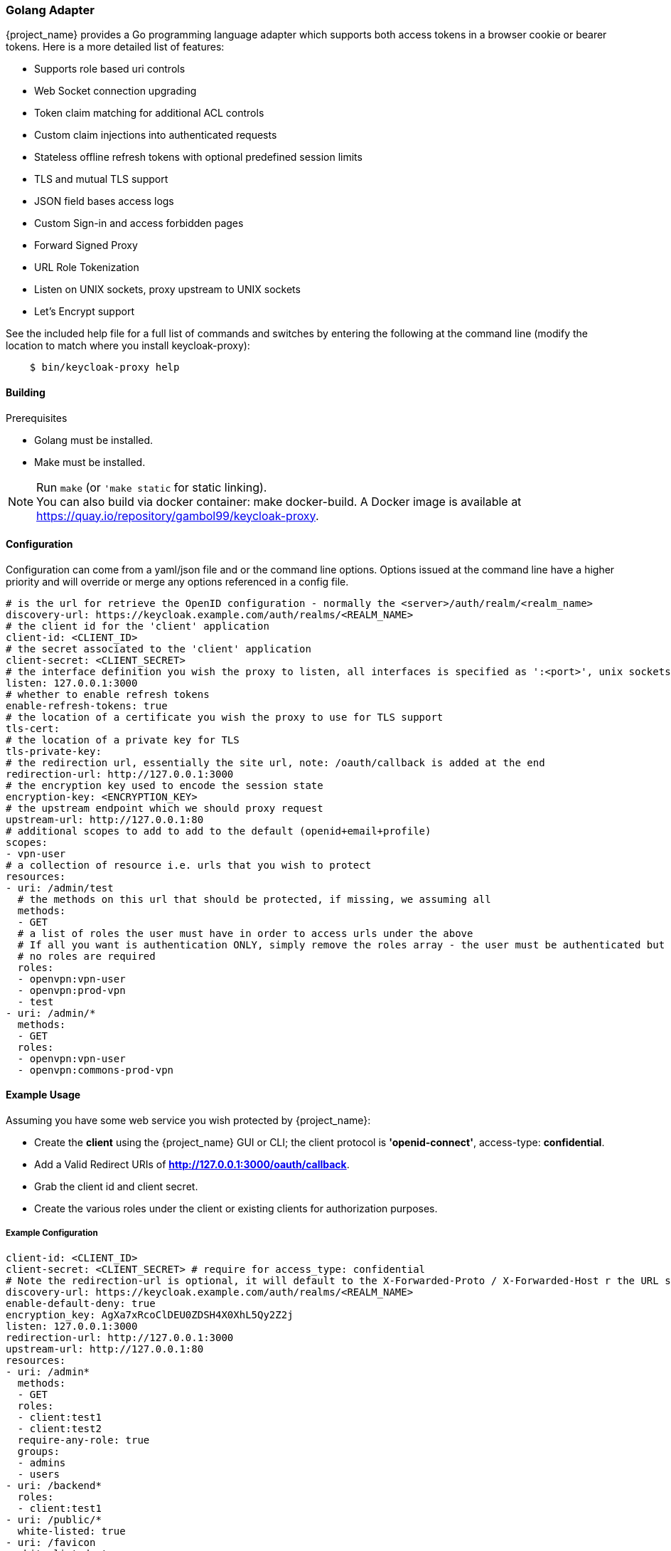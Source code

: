 [[_golang_adapter]]
=== Golang Adapter

{project_name} provides a Go programming language adapter which supports both access tokens in a browser cookie or bearer tokens. Here is a more detailed list of features:

* Supports role based uri controls
* Web Socket connection upgrading
* Token claim matching for additional ACL controls
* Custom claim injections into authenticated requests
* Stateless offline refresh tokens with optional predefined session limits
* TLS and mutual TLS support
* JSON field bases access logs
* Custom Sign-in and access forbidden pages
* Forward Signed Proxy
* URL Role Tokenization
* Listen on UNIX sockets, proxy upstream to UNIX sockets
* Let's Encrypt support

See the included help file for a full list of commands and switches by entering the following at the command line (modify the location to match where you install keycloak-proxy):

[source,bash]
----
    $ bin/keycloak-proxy help
----

==== Building

.Prerequisites
* Golang must be installed.
* Make must be installed.

.Procedure
.Run `make` (or `'make static` for static linking).

NOTE: You can also build via docker container: make docker-build. A Docker image is available at link:https://quay.io/repository/gambol99/keycloak-proxy[https://quay.io/repository/gambol99/keycloak-proxy].

==== Configuration

Configuration can come from a yaml/json file and or the command line options. Options issued at the command line have a higher priority and will override or merge any options referenced in a config file.

[source,yaml]
----
# is the url for retrieve the OpenID configuration - normally the <server>/auth/realm/<realm_name>
discovery-url: https://keycloak.example.com/auth/realms/<REALM_NAME>
# the client id for the 'client' application
client-id: <CLIENT_ID>
# the secret associated to the 'client' application
client-secret: <CLIENT_SECRET>
# the interface definition you wish the proxy to listen, all interfaces is specified as ':<port>', unix sockets as unix://<REL_PATH>|</ABS PATH>
listen: 127.0.0.1:3000
# whether to enable refresh tokens
enable-refresh-tokens: true
# the location of a certificate you wish the proxy to use for TLS support
tls-cert:
# the location of a private key for TLS
tls-private-key:
# the redirection url, essentially the site url, note: /oauth/callback is added at the end
redirection-url: http://127.0.0.1:3000
# the encryption key used to encode the session state
encryption-key: <ENCRYPTION_KEY>
# the upstream endpoint which we should proxy request
upstream-url: http://127.0.0.1:80
# additional scopes to add to add to the default (openid+email+profile)
scopes:
- vpn-user
# a collection of resource i.e. urls that you wish to protect
resources:
- uri: /admin/test
  # the methods on this url that should be protected, if missing, we assuming all
  methods:
  - GET
  # a list of roles the user must have in order to access urls under the above
  # If all you want is authentication ONLY, simply remove the roles array - the user must be authenticated but
  # no roles are required
  roles:
  - openvpn:vpn-user
  - openvpn:prod-vpn
  - test
- uri: /admin/*
  methods:
  - GET
  roles:
  - openvpn:vpn-user
  - openvpn:commons-prod-vpn
----

==== Example Usage

Assuming you have some web service you wish protected by {project_name}:

* Create the *client* using the {project_name} GUI or CLI; the client protocol is *'openid-connect'*, access-type:  *confidential*.
* Add a Valid Redirect URIs of *http://127.0.0.1:3000/oauth/callback*.
* Grab the client id and client secret.
* Create the various roles under the client or existing clients for authorization purposes.

===== Example Configuration

[source,yaml]
----
client-id: <CLIENT_ID>
client-secret: <CLIENT_SECRET> # require for access_type: confidential
# Note the redirection-url is optional, it will default to the X-Forwarded-Proto / X-Forwarded-Host r the URL scheme and host not found
discovery-url: https://keycloak.example.com/auth/realms/<REALM_NAME>
enable-default-deny: true
encryption_key: AgXa7xRcoClDEU0ZDSH4X0XhL5Qy2Z2j
listen: 127.0.0.1:3000
redirection-url: http://127.0.0.1:3000
upstream-url: http://127.0.0.1:80
resources:
- uri: /admin*
  methods:
  - GET
  roles:
  - client:test1
  - client:test2
  require-any-role: true
  groups:
  - admins
  - users
- uri: /backend*
  roles:
  - client:test1
- uri: /public/*
  white-listed: true
- uri: /favicon
  white-listed: true
- uri: /css/*
  white-listed: true
- uri: /img/*
  white-listed: true
----

Anything defined in a configuration file can also be configured using command line options, such as in this example.

[source,bash]
----
bin/keycloak-proxy \
    --discovery-url=https://keycloak.example.com/auth/realms/<REALM_NAME> \
    --client-id=<CLIENT_ID> \
    --client-secret=<SECRET> \
    --listen=127.0.0.1:3000 \ # unix sockets format unix://path
    --redirection-url=http://127.0.0.1:3000 \
    --enable-refresh-tokens=true \
    --encryption-key=AgXa7xRcoClDEU0ZDSH4X0XhL5Qy2Z2j \
    --upstream-url=http://127.0.0.1:80 \
    --enable-default-deny=true \
    --resources="uri=/admin*|roles=test1,test2" \
    --resources="uri=/backend*|roles=test1" \
    --resources="uri=/css/*|white-listed=true" \
    --resources="uri=/img/*|white-listed=true" \
    --resources="uri=/public/*|white-listed=true"
----

By default the roles defined on a resource perform a logical `AND` so all roles specified must be present in the claims, this behavior can be altered by the `require-any-role` option, however, so as long as one role is present the permission is granted.

==== HTTP Routing

By default all requests will be proxyed on to the upstream, if you wish to ensure all requests are authentication you can use

[source,bash]
----
--resource=uri=/* # note, unless specified the method is assumed to be 'any|ANY'
----

The HTTP routing rules follow the guidelines from [chi](https://github.com/go-chi/chi#router-design). The ordering of the resources do not matter, the router will handle that for you.

==== Session Only Cookies

By default the access and refresh cookies are session only and disposed of on browser close; you can disable this feature using the `--enable-session-cookies` option.

==== Forward Signing Proxy

Forward signing provides a mechanism for authentication and authorization between services using tokens issued from the IDP. When operating with in the mode the proxy will automatically acquire an access token (handling the refreshing or logins on your behalf) and tag outbound requests with a Authorization header. You can control which domains are tagged with the --forwarding-domains option. Note, this option use a **contains** comparison on domains. So, if you wanted to match all domains under *.svc.cluster.local can and simply use: --forwarding-domain=svc.cluster.local.

At present the service performs a login using oauth client_credentials grant type, so your IDP service must support direct (username/password) logins.

Example setup:

You have collection of micro-services which are permitted to speak to one another; you've already setup the credentials, roles, clients etc in Keycloak, providing granular role controls over issue tokens.

[source,yaml]
----
- name: keycloak-proxy
  image: quay.io/gambol99/keycloak-proxy:latest
  args:
  - --enable-forwarding=true
  - --forwarding-username=projecta
  - --forwarding-password=some_password
  - --forwarding-domains=projecta.svc.cluster.local
  - --forwarding-domains=projectb.svc.cluster.local
  - --tls-ca-certificate=/etc/secrets/ca.pem
  - --tls-ca-key=/etc/secrets/ca-key.pem
  # Note: if you don't specify any forwarding domains, all domains will be signed; Also the code checks is the
  # domain 'contains' the value (it's not a regex) so if you wanted to sign all requests to svc.cluster.local, just use
  # svc.cluster.local
  volumeMounts:
  - name: keycloak-socket
    mountPoint: /var/run/keycloak
- name: projecta
  image: some_images

# test the forward proxy
$ curl -k --proxy http://127.0.0.1:3000 https://test.projesta.svc.cluster.local
----

Receiver side you could setup the keycloak-proxy (--no=redirects=true) and permit this proxy to verify and handle admission for you. Alternatively, the access token can found as a bearer token in the request.

==== Forwarding Signing HTTPS Connect

Handling HTTPS requires man in the middling the TLS connection. By default if no `--tls-ca-certificate` and `--tls-ca-key` is provided the proxy will use the default certificate. If you wish to verify the trust, you'll need to generate a CA, for example.

[source,bash]
----
$ openssl req -x509 -nodes -days 365 -newkey rsa:2048 -keyout ca.key -out ca.pem
$ bin/keycloak-proxy \
  --enable-forwarding \
  --forwarding-username=USERNAME \
  --forwarding-password=PASSWORD \
  --client-id=CLIENT_ID \
  --client-secret=SECRET \
  --discovery-url=https://keycloak.example.com/auth/realms/test \
  --tls-ca-certificate=ca.pem \
  --tls-ca-key=ca-key.pem
----

==== HTTPS Redirect

The proxy supports HTTP listener, though the only real requirement for this would be to perform an http -> https redirect. You can enable the option via

[source,bash]
----
--listen-http=127.0.0.1:80
--enable-security-filter=true  # is required for the https redirect
--enable-https-redirection
----

==== Let's Encrypt

Example of required configuration for Let's Encrypt support:

[source,yaml]
----
listen: 0.0.0.0:443
enable-https-redirection: true
enable-security-filter: true
use-letsencrypt: true
letsencrypt-cache-dir: ./cache/
redirection-url: https://domain.tld:443/
hostnames:
  - domain.tld
----

Listening on port 443 is mandatory.

==== Access Token Encryption

By default, the session token is placed into a cookie in plaintext. If you prefer to encrypt the session cookie, use the `--enable-encrypted-token` and `--encryption-key` options. Note, the access token forwarded in the X-Auth-Token header to upstream is unaffected.

==== Upstream Headers

On protected resources the upstream endpoint will receive a number of headers added by the proxy, along with an custom claims.

[source,golang]
----
# add the header to the upstream endpoint
id := user.(*userContext)
cx.Request().Header.Set("X-Auth-Email", id.email)
cx.Request().Header.Set("X-Auth-ExpiresIn", id.expiresAt.String())
cx.Request().Header.Set("X-Auth-Groups", strings.Join(id.groups, ","))
cx.Request().Header.Set("X-Auth-Roles", strings.Join(id.roles, ","))
cx.Request().Header.Set("X-Auth-Subject", id.id)
cx.Request().Header.Set("X-Auth-Token", id.token.Encode())
cx.Request().Header.Set("X-Auth-Userid", id.name)
cx.Request().Header.Set("X-Auth-Username", id.name)
// step: add the authorization header if requested
if r.config.EnableAuthorizationHeader {
	cx.Request().Header.Set("Authorization", fmt.Sprintf("Bearer %s", id.token.Encode()))
}
----

==== Custom Claim Headers

You can inject additional claims from the access token into the authorization headers with the `--add-claims` option. For example, a token from a {project_name} provider might include the following claims.

[source,yaml]
----
"resource_access": {},
"name": "Rohith Jayawardene",
"preferred_username": "rohith.jayawardene",
"given_name": "Rohith",
"family_name": "Jayawardene",
"email": "gambol99@gmail.com"
----

In order to request you receive the given_name, family_name and name in the authentication header we would add `--add-claims=given_name` and `--add-claims=family_name` and so on, or we can do it in the configuration file, like this:

[source,yaml]
----
add-claims:
- given_name
- family_name
- name
----

This would add the additional headers to the authenticated request along with standard ones.

[source,bash]
----
X-Auth-Family-Name: Jayawardene
X-Auth-Given-Name: Rohith
X-Auth-Name: Rohith Jayawardene
----

==== Encryption Key

In order to remain stateless and not have to rely on a central cache to persist the refresh_tokens, the refresh token is encrypted and added as a cookie using *crypto/aes*. The key must be the same if you are running behind a load balancer. The key length should either 16 or 32 bytes depending or whether you want AES-128 or AES-256.

==== Claim Matching

The proxy supports adding a variable list of claim matches against the presented tokens for additional access control. You can match the 'iss' or 'aud' to the token or custom attributes; each of the matches are regex's. For example, `--match-claims 'aud=sso.*'` or `--claim iss=https://.*'` or via the configuration file, like this:

[source,yaml]
----
match-claims:
  aud: openvpn
  iss: https://keycloak.example.com/auth/realms/commons
----

or via the CLI, like this:

[source,bash]
----
--match-claims=auth=openvpn
--match-claims=iss=http://keycloak.example.com/realms/commons
----

You can limit the email domain permitted; for example if you want to limit to only users on the example.com domain:

[source,yaml]
----
match-claims:
  email: ^.*@example.com$
----

The adapter supports matching on multivalue Strings claims. The match will succeed if one of the values matches, for example:

[source,yaml]
----
match-claims:
  perms: perm1
----

will successfully match

[source,json]
----
{
  "iss": "https://sso.example.com",
  "sub": "",
  "perms": ["perm1", "perm2"]
}
----

==== Groups Claims

You can match on the group claims within a token via the `groups` parameter available within the resource. While roles are implicitly required, such as `roles=admin,user` where the user MUST have roles 'admin' AND 'user', groups are applied with an OR operation, so `groups=users,testers` requires the user MUST be within 'users' OR 'testers'. The claim name is hardcoded to `groups`, so a JWT token would look like this:

[source,json]
----
{
  "iss": "https://sso.example.com",
  "sub": "",
  "aud": "test",
  "exp": 1515269245,
  "iat": 1515182845,
  "email": "gambol99@gmail.com",
  "groups": [
    "group_one",
    "group_two"
  ],
  "name": "Rohith"
}
----

==== Custom Pages

By default the proxy will immediately redirect you for authentication and hand back a 403 for access denied. Most users will probably want to present the user with a more friendly sign-in and access denied page. You can pass the command line options (or via config file) paths to the files with `--signin-page=PATH`. The sign-in page will have a 'redirect' variable passed into the scope and holding the oauth redirection url. If you wish pass additional variables into the templates, such as title, sitename and so on, you can use the -`-tags key=pair` option, like this: `--tags title="This is my site"` and the variable would be accessible from {{ .title }}

[source,html]
----
<html>
<body>
<a href="{{ .redirect }}">Sign-in</a>
</body>
</html>
----

==== White-listed URL's

Depending on how the application url's are laid out, you might want protect the root / url but have exceptions on a list of paths, for example `/health`. While this is best solved by adjusting the paths, you can add exceptions to the protected resources, like this:

[source,yaml]
----
  resources:
  - uri: /some_white_listed_url
    white-listed: true
  - uri: /*
    methods:
      - GET
    roles:
      - <CLIENT_APP_NAME>:<ROLE_NAME>
      - <CLIENT_APP_NAME>:<ROLE_NAME>
----

Or on the command line

[source,bash]
----
  --resources "uri=/some_white_listed_url|white-listed=true"
  --resources "uri=/*"  # requires authentication on the rest
  --resources "uri=/admin*|roles=admin,superuser|methods=POST,DELETE"
----

==== Mutual TLS

The proxy support enforcing mutual TLS for the clients by simply adding the `--tls-ca-certificate` command line option or configuration file option. All clients connecting must present a certificate which was signed by the CA being used.

==== Certificate Rotation

The proxy will automatically rotate the server certificate's if the files change on disk. Note, no downtown will occur as the change is made inline. Client whom connected prior to the certificate rotation will be unaffected continue as normal with all new connections presented with the new certificate.

==== Refresh Tokens

If a request for an access token contains a refresh token and  `--enable-refresh-tokens` is set to `true`, the proxy will automatically refresh the access token for you. The tokens themselves are kept either as an encrypted *(--encryption-key=KEY)* cookie *(cookie name: kc-state).* or a store *(still requires encryption key)*.

At present the only store options supported are [Redis](https://github.com/antirez/redis) and [Boltdb](https://github.com/boltdb/bolt).

To enable a local boltdb store use `--store-url boltdb:///PATH` or using a relative path `boltdb://PATH`.

To enable a local redis store use `redis://[USER:PASSWORD@]HOST:PORT`. In both cases the refresh token is encrypted before placing into the store.

==== Logout Endpoint

A */oauth/logout?redirect=url* is provided as a helper to log users out. In addition to dropping any session cookies, we also attempt to revoke access via revocation url (config *revocation-url* or *--revocation-url*) with the provider. For Keycloak the url for this would be https://keycloak.example.com/auth/realms/REALM_NAME/protocol/openid-connect/logout, for Google https://accounts.google.com/o/oauth2/revoke. If the url is not specified we will attempt to grab the url from the OpenID discovery response.

==== Cross Origin Resource Sharing (CORS)

You can add CORS header via the `--cors-[method]` command line or configuration options.

 * Access-Control-Allow-Origin
 * Access-Control-Allow-Methods
 * Access-Control-Allow-Headers
 * Access-Control-Expose-Headers
 * Access-Control-Allow-Credentials
 * Access-Control-Max-Age

Either from the config file:

[source,yaml]
----
cors-origins:
- '*'
cors-methods:
- GET
- POST
----

or via the command line:

[source,bash]
----
--cors-origins [--cors-origins option]                  a set of origins to add to the CORS access control (Access-Control-Allow-Origin)
--cors-methods [--cors-methods option]                  the method permitted in the access control (Access-Control-Allow-Methods)
--cors-headers [--cors-headers option]                  a set of headers to add to the CORS access control (Access-Control-Allow-Headers)
--cors-exposes-headers [--cors-exposes-headers option]  set the expose cors headers access control (Access-Control-Expose-Headers)
----

==== Upstream URL

You can control the upstream endpoint via the `--upstream-url` option. Both http and https is supported with TLS verification and keepalive support configured via the `--skip-upstream-tls-verify` / `--upstream-keepalives` option. Note, the proxy can also upstream via a UNIX socket, `--upstream-url unix://path/to/the/file.sock`.

==== Endpoints

* **/oauth/authorize** is authentication endpoint which will generate the OpenID redirect to the provider
* **/oauth/callback** is provider OpenID callback endpoint
* **/oauth/expired** is a helper endpoint to check if a access token has expired, 200 for ok and, 401 for no token and 401 for expired
* **/oauth/health** is the health checking endpoint for the proxy, you can also grab version from headers
* **/oauth/login** provides a relay endpoint to login via `grant_type=password`, for example, `POST /oauth/login` form values are `username=USERNAME&password=PASSWORD` (must be enabled)
* **/oauth/logout** provides a convenient endpoint to log the user out, it will always attempt to perform a back channel log out of offline tokens
* **/oauth/token** is a helper endpoint which will display the current access token for you
* **/oauth/metrics** is a Prometheus metrics handler

==== **Metrics**

Assuming `--enable-metrics` has been set, a Prometheus endpoint can be found on */oauth/metrics*; at present the only metric being exposed is a counter per http code.

==== Limitations

Keep in mind link:http://browsercookielimits.squawky.net/[browser cookie limits] if you use access or refresh tokens in the browser cookie. Keycloak-proxy divides cookie automatically if your cookie is longer than 4093 bytes. Real size of the cookie depends on the content of the issued access token. Also, encryption might add additional bytes to the cookie size. If you have large cookies (>200 KB), you might reach browser cookie limits.

All cookies are part of the header request, so you might find a problem with the max headers size limits in your infrastructure (some load balancers have very low this value, such as 8 KB). Be sure that all network devices have sufficient header size limits. Otherwise, your users won't be able to obtain an access token.